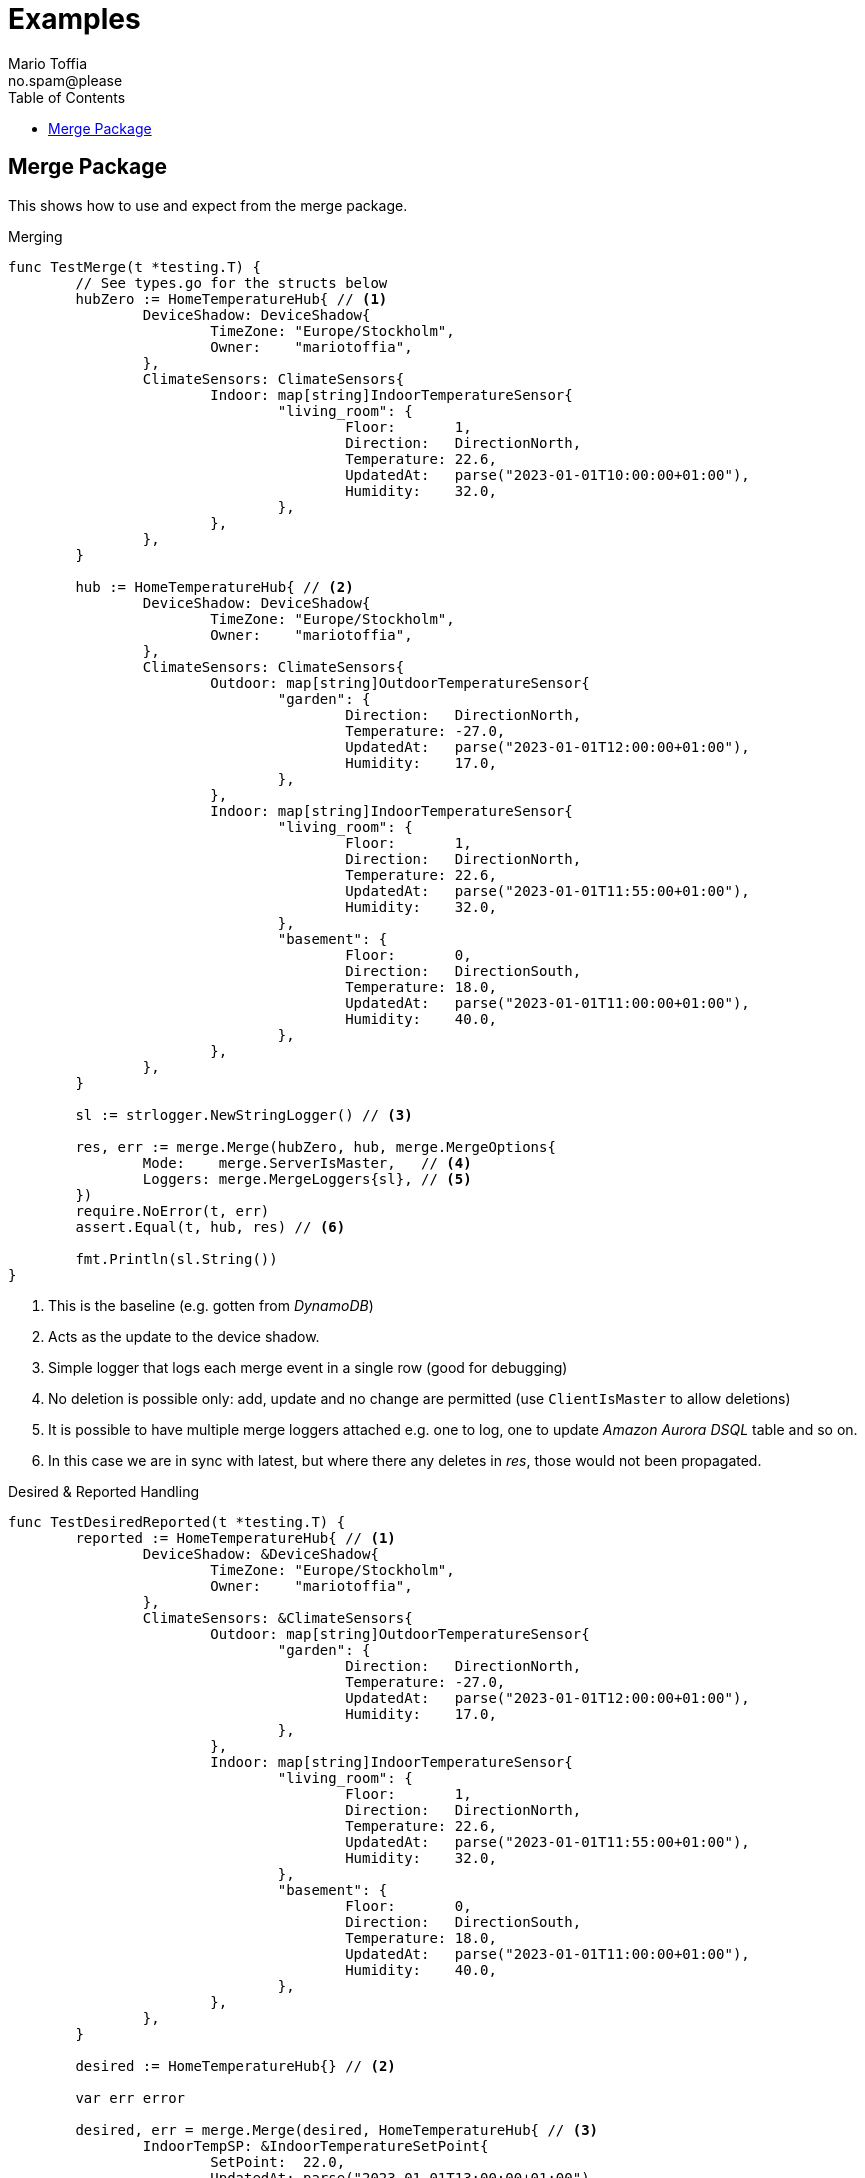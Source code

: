 :author_name: Mario Toffia
:author_email: no.spam@please
:author: {author_name}
:email: {author_email}
:source-highlighter: highlightjs
ifndef::icons[:icons: font]
ifndef::imagesdir[:imagesdir: ../meta/assets]
:toc:
:toclevels: 3

= Examples
Some examples how to use the library and it's functionality.

== Merge Package
This shows how to use and expect from the merge package.

.Merging
[source,go]
----
func TestMerge(t *testing.T) {
	// See types.go for the structs below
	hubZero := HomeTemperatureHub{ // <1>
		DeviceShadow: DeviceShadow{
			TimeZone: "Europe/Stockholm",
			Owner:    "mariotoffia",
		},
		ClimateSensors: ClimateSensors{
			Indoor: map[string]IndoorTemperatureSensor{
				"living_room": {
					Floor:       1,
					Direction:   DirectionNorth,
					Temperature: 22.6,
					UpdatedAt:   parse("2023-01-01T10:00:00+01:00"),
					Humidity:    32.0,
				},
			},
		},
	}

	hub := HomeTemperatureHub{ // <2>
		DeviceShadow: DeviceShadow{
			TimeZone: "Europe/Stockholm",
			Owner:    "mariotoffia",
		},
		ClimateSensors: ClimateSensors{
			Outdoor: map[string]OutdoorTemperatureSensor{
				"garden": {
					Direction:   DirectionNorth,
					Temperature: -27.0,
					UpdatedAt:   parse("2023-01-01T12:00:00+01:00"),
					Humidity:    17.0,
				},
			},
			Indoor: map[string]IndoorTemperatureSensor{
				"living_room": {
					Floor:       1,
					Direction:   DirectionNorth,
					Temperature: 22.6,
					UpdatedAt:   parse("2023-01-01T11:55:00+01:00"),
					Humidity:    32.0,
				},
				"basement": {
					Floor:       0,
					Direction:   DirectionSouth,
					Temperature: 18.0,
					UpdatedAt:   parse("2023-01-01T11:00:00+01:00"),
					Humidity:    40.0,
				},
			},
		},
	}

	sl := strlogger.NewStringLogger() // <3>

	res, err := merge.Merge(hubZero, hub, merge.MergeOptions{
		Mode:    merge.ServerIsMaster,   // <4>
		Loggers: merge.MergeLoggers{sl}, // <5>
	})
	require.NoError(t, err)
	assert.Equal(t, hub, res) // <6>

	fmt.Println(sl.String())
}
----
<1> This is the baseline (e.g. gotten from _DynamoDB_)
<2> Acts as the update to the device shadow.
<3> Simple logger that logs each merge event in a single row (good for debugging)
<4> No deletion is possible only: add, update and no change are permitted (use `ClientIsMaster` to allow deletions)
<5> It is possible to have multiple merge loggers attached e.g. one to log, one to update _Amazon Aurora DSQL_ table and so on.
<6> In this case we are in sync with latest, but where there any deletes in _res_, those would not been propagated.

.Desired & Reported Handling
[source,go]
----
func TestDesiredReported(t *testing.T) {
	reported := HomeTemperatureHub{ // <1>
		DeviceShadow: &DeviceShadow{
			TimeZone: "Europe/Stockholm",
			Owner:    "mariotoffia",
		},
		ClimateSensors: &ClimateSensors{
			Outdoor: map[string]OutdoorTemperatureSensor{
				"garden": {
					Direction:   DirectionNorth,
					Temperature: -27.0,
					UpdatedAt:   parse("2023-01-01T12:00:00+01:00"),
					Humidity:    17.0,
				},
			},
			Indoor: map[string]IndoorTemperatureSensor{
				"living_room": {
					Floor:       1,
					Direction:   DirectionNorth,
					Temperature: 22.6,
					UpdatedAt:   parse("2023-01-01T11:55:00+01:00"),
					Humidity:    32.0,
				},
				"basement": {
					Floor:       0,
					Direction:   DirectionSouth,
					Temperature: 18.0,
					UpdatedAt:   parse("2023-01-01T11:00:00+01:00"),
					Humidity:    40.0,
				},
			},
		},
	}
	
	desired := HomeTemperatureHub{} // <2>

	var err error
	
	desired, err = merge.Merge(desired, HomeTemperatureHub{ // <3>
		IndoorTempSP: &IndoorTemperatureSetPoint{
			SetPoint:  22.0,
			UpdatedAt: parse("2023-01-01T13:00:00+01:00"),
		},
	}, merge.MergeOptions{})
	require.NoError(t, err)
	require.Equal(t, 22.0, desired.IndoorTempSP.SetPoint)

	data, _ := json.Marshal(desired)
	fmt.Println(string(data))
	// Output:
	// {"indoor_temp_sp":{"sp":22,"ts":"2023-01-01T13:00:00+01:00"}}
	
	reported, err = merge.Merge(reported, HomeTemperatureHub{ // <4>
		IndoorTempSP: &IndoorTemperatureSetPoint{
			SetPoint: 22.0,			
			UpdatedAt: parse("2023-01-01T13:05:00+01:00"), // <5>
		},
	}, merge.MergeOptions{
		Mode: merge.ServerIsMaster,
	})

	data, _ = json.Marshal(reported)
	fmt.Println(string(data))
	// Output:
	// {
	//   "shadow": {"tz": "Europe/Stockholm", "owner": "mariotoffia"},
	//   "climate": {
	//     "outdoor": {
	//       "garden": {
	//         "direction": "north",
	//         "t": -27,
	//         "h": 17,
	//         "ts": "2023-01-01T12:00:00+01:00"
	//       }
	//     },
	//     "indoor": {
	//       "basement": {
	//         "floor": 0,
	//         "direction": "south",
	//         "t": 18,
	//         "h": 40,
	//         "ts": "2023-01-01T11:00:00+01:00"
	//       },
	//       "living_room": {
	//         "floor": 1,
	//         "direction": "north",
	//         "t": 22.6,
	//         "h": 32,
	//         "ts": "2023-01-01T11:55:00+01:00"
	//       }
	//     }
	//   },
	//   "indoor_temp_sp": {"sp": 22, "ts": "2023-01-01T13:05:00+01:00"}
	// }


	require.NoError(t, err)
	require.Equal(t, 22.0, reported.IndoorTempSP.SetPoint)

	desired, err = merge.Desired(reported, desired, merge.DesiredOptions{}) // <6>
	require.NoError(t, err)
	assert.Nil(t, desired.IndoorTempSP, "Is removed from desired since reported")

	data, _ = json.Marshal(desired)
	fmt.Println(string(data))
	// Output:
	// {}
}
----
<1> Initial device shadow state of the reported (e.g. from db)
<2> Initial desired state of the hub (e.g. from db)
<3> Simulate new actuation --> plain merge
<4> Report back to the device shadow
<5> Must be added or newer ts than the "old" reported, older will be ignored
<6> Acknowledge in the desired model --> removed from model